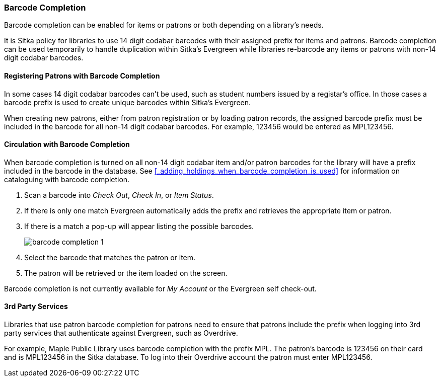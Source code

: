 Barcode Completion
~~~~~~~~~~~~~~~~~~
(((Barcode Completion)))

Barcode completion can be enabled for items or patrons or both depending on a library's needs.

It is Sitka policy for libraries to use 14 digit codabar barcodes with their assigned prefix for items and 
patrons. Barcode completion can be used temporarily to handle duplication within Sitka's Evergreen while libraries re-barcode any items 
or patrons with non-14 digit codabar barcodes.  


Registering Patrons with Barcode Completion
^^^^^^^^^^^^^^^^^^^^^^^^^^^^^^^^^^^^^^^^^^^

In some cases 14 digit codabar barcodes can't be used, such as student numbers 
issued by a registar's office.  In those cases a barcode prefix is used to create unique barcodes 
within Sitka's Evergreen.

When creating new patrons, either from patron registration or by loading patron records, the assigned 
barcode prefix must be included in the barcode for all non-14 digit codabar barcodes.  For example, 123456 would 
be entered as MPL123456.


Circulation with Barcode Completion
^^^^^^^^^^^^^^^^^^^^^^^^^^^^^^^^^^^

When barcode completion is turned on all non-14 digit codabar item and/or patron barcodes for the library 
will have a prefix included in the barcode in the database. See 
xref:_adding_holdings_when_barcode_completion_is_used[] for information on cataloguing with barcode completion.

. Scan a barcode into _Check Out_, _Check In_, or _Item Status_.
. If there is only one match Evergreen automatically adds the prefix and retrieves the 
appropriate item or patron.
. If there is a match a pop-up will appear listing the possible barcodes.
+
image:images/circ/barcode-completion-1.png[]
+
. Select the barcode that matches the patron or item.
. The patron will be retrieved or the item loaded on the screen.

Barcode completion is not currently available for _My Account_ or the Evergreen self check-out.

3rd Party Services
^^^^^^^^^^^^^^^^^^

Libraries that use patron barcode completion for patrons need to ensure that patrons include the prefix
when logging into 3rd party services that authenticate against Evergreen, such as Overdrive.

For example, Maple Public Library uses barcode completion with the prefix MPL.  The patron's barcode is 123456 
on their card and is MPL123456 in the Sitka database.  To log into their Overdrive account the patron 
must enter MPL123456.
